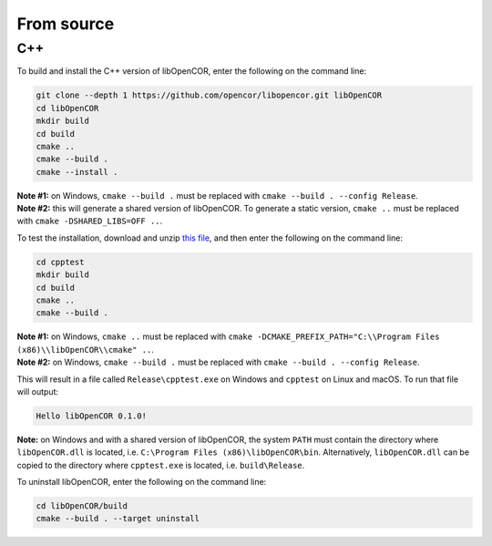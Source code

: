 .. _installation_fromSource:

=============
 From source
=============

C++
---

To build and install the C++ version of libOpenCOR, enter the following on the command line:

.. code-block:: bash

    git clone --depth 1 https://github.com/opencor/libopencor.git libOpenCOR
    cd libOpenCOR
    mkdir build
    cd build
    cmake ..
    cmake --build .
    cmake --install .

| **Note #1:** on Windows, ``cmake --build .`` must be replaced with ``cmake --build . --config Release``.
| **Note #2:** this will generate a shared version of libOpenCOR. To generate a static version, ``cmake ..`` must be replaced with ``cmake -DSHARED_LIBS=OFF ..``.

To test the installation, download and unzip `this file <../res/installation/cpptest.zip>`__, and then enter the following on the command line:

.. code-block:: bash

    cd cpptest
    mkdir build
    cd build
    cmake ..
    cmake --build .

| **Note #1:** on Windows, ``cmake ..`` must be replaced with ``cmake -DCMAKE_PREFIX_PATH="C:\\Program Files (x86)\\libOpenCOR\\cmake" ..``.
| **Note #2:** on Windows, ``cmake --build .`` must be replaced with ``cmake --build . --config Release``.

This will result in a file called ``Release\cpptest.exe`` on Windows and ``cpptest`` on Linux and macOS.
To run that file will output:

.. code-block:: bash

    Hello libOpenCOR 0.1.0!

**Note:** on Windows and with a shared version of libOpenCOR, the system ``PATH`` must contain the directory where ``libOpenCOR.dll`` is located, i.e. ``C:\Program Files (x86)\libOpenCOR\bin``.
Alternatively, ``libOpenCOR.dll`` can be copied to the directory where ``cpptest.exe`` is located, i.e. ``build\Release``.

To uninstall libOpenCOR, enter the following on the command line:

.. code-block:: bash

    cd libOpenCOR/build
    cmake --build . --target uninstall
